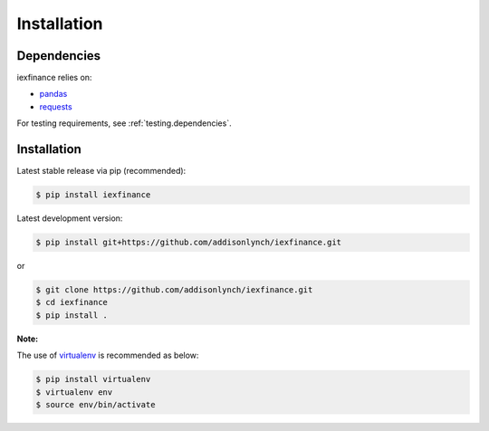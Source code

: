 .. _install:


Installation
============

Dependencies
------------

iexfinance relies on:

-  `pandas <http://pandas.pydata.org>`__
-  `requests <http://docs.python-requests.org>`__

For testing requirements, see :ref:`testing.dependencies`.

Installation
------------

Latest stable release via pip (recommended):

.. code:: bash

    $ pip install iexfinance

Latest development version:

.. code:: bash

    $ pip install git+https://github.com/addisonlynch/iexfinance.git

or

.. code:: bash

     $ git clone https://github.com/addisonlynch/iexfinance.git
     $ cd iexfinance
     $ pip install .

**Note:**

The use of
`virtualenv <http://docs.python-guide.org/en/latest/dev/virtualenvs/>`__
is recommended as below:

.. code:: bash

    $ pip install virtualenv
    $ virtualenv env
    $ source env/bin/activate
